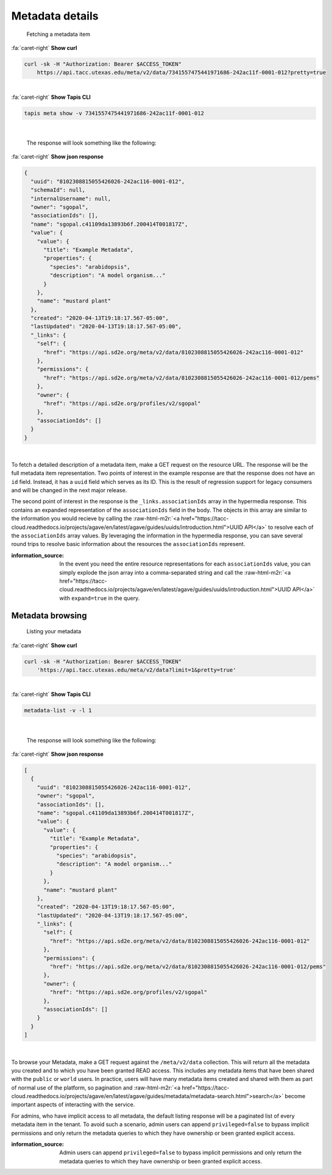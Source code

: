.. role:: raw-html-m2r(raw)
   :format: html


Metadata details
================

..

   Fetching a metadata item

.. container:: foldable

     .. container:: header

        :fa:`caret-right`
        **Show curl**

     .. code-block:: shell

        curl -sk -H "Authorization: Bearer $ACCESS_TOKEN"
            https://api.tacc.utexas.edu/meta/v2/data/7341557475441971686-242ac11f-0001-012?pretty=true
|

.. container:: foldable

     .. container:: header

        :fa:`caret-right`
        **Show Tapis CLI**

     .. code-block:: shell

        tapis meta show -v 7341557475441971686-242ac11f-0001-012
|

   The response will look something like the following:

.. container:: foldable

     .. container:: header

        :fa:`caret-right`
        **Show json response**

     .. code-block:: json

        {
          "uuid": "8102308815055426026-242ac116-0001-012",
          "schemaId": null,
          "internalUsername": null,
          "owner": "sgopal",
          "associationIds": [],
          "name": "sgopal.c41109da13893b6f.200414T001817Z",
          "value": {
            "value": {
              "title": "Example Metadata",
              "properties": {
                "species": "arabidopsis",
                "description": "A model organism..."
              }
            },
            "name": "mustard plant"
          },
          "created": "2020-04-13T19:18:17.567-05:00",
          "lastUpdated": "2020-04-13T19:18:17.567-05:00",
          "_links": {
            "self": {
              "href": "https://api.sd2e.org/meta/v2/data/8102308815055426026-242ac116-0001-012"
            },
            "permissions": {
              "href": "https://api.sd2e.org/meta/v2/data/8102308815055426026-242ac116-0001-012/pems"
            },
            "owner": {
              "href": "https://api.sd2e.org/profiles/v2/sgopal"
            },
            "associationIds": []
          }
        }
|


To fetch a detailed description of a metadata item, make a GET request on the resource URL. The response will be the full metadata item representation. Two points of interest in the example response are that the response does not have an ``id`` field. Instead, it has a ``uuid`` field which serves as its ID. This is the result of regression support for legacy consumers and will be changed in the next major release.

The second point of interest in the response is the ``_links.associationIds`` array in the hypermedia response. This contains an expanded representation of the ``associationIds`` field in the body. The objects in this array are similar to the information you would recieve by calling the :raw-html-m2r:`<a href="https://tacc-cloud.readthedocs.io/projects/agave/en/latest/agave/guides/uuids/introduction.html">UUID API</a>` to resolve each of the ``associationIds`` array values. By leveraging the information in the hypermedia response, you can save several round trips to resolve basic information about the resources the ``associationIds`` represent.

:information_source: In the event you need the entire resource representations for each ``associationIds`` value, you can simply explode the json array into a comma-separated string and call the :raw-html-m2r:`<a href="https://tacc-cloud.readthedocs.io/projects/agave/en/latest/agave/guides/uuids/introduction.html">UUID API</a>` with ``expand=true`` in the query.

Metadata browsing
-----------------

..

   Listing your metadata

.. container:: foldable

     .. container:: header

        :fa:`caret-right`
        **Show curl**

     .. code-block:: shell

        curl -sk -H "Authorization: Bearer $ACCESS_TOKEN"
            'https://api.tacc.utexas.edu/meta/v2/data?limit=1&pretty=true'
|

.. container:: foldable

     .. container:: header

        :fa:`caret-right`
        **Show Tapis CLI**

     .. code-block:: plaintext

        metadata-list -v -l 1
|

   The response will look something like the following:

.. container:: foldable

     .. container:: header

        :fa:`caret-right`
        **Show json response**

     .. code-block:: json

        [
          {
            "uuid": "8102308815055426026-242ac116-0001-012",
            "owner": "sgopal",
            "associationIds": [],
            "name": "sgopal.c41109da13893b6f.200414T001817Z",
            "value": {
              "value": {
                "title": "Example Metadata",
                "properties": {
                  "species": "arabidopsis",
                  "description": "A model organism..."
                }
              },
              "name": "mustard plant"
            },
            "created": "2020-04-13T19:18:17.567-05:00",
            "lastUpdated": "2020-04-13T19:18:17.567-05:00",
            "_links": {
              "self": {
                "href": "https://api.sd2e.org/meta/v2/data/8102308815055426026-242ac116-0001-012"
              },
              "permissions": {
                "href": "https://api.sd2e.org/meta/v2/data/8102308815055426026-242ac116-0001-012/pems"
              },
              "owner": {
                "href": "https://api.sd2e.org/profiles/v2/sgopal"
              },
              "associationIds": []
            }
          }
        ]
|


To browse your Metadata, make a GET request against the ``/meta/v2/data`` collection. This will return all the metadata you created and to which you have been granted READ access. This includes any metadata items that have been shared with the ``public`` or ``world`` users. In practice, users will have many metadata items created and shared with them as part of normal use of the platform, so pagination and :raw-html-m2r:`<a href="https://tacc-cloud.readthedocs.io/projects/agave/en/latest/agave/guides/metadata/metadata-search.html">search</a>` become important aspects of interacting with the service.

For admins, who have implicit access to all metadata, the default listing response will be a paginated list of every metadata item in the tenant. To avoid such a scenario, admin users can append ``privileged=false`` to bypass implicit permissions and only return the metadata queries to which they have ownership or been granted explicit access.

:information_source: Admin users can append ``privileged=false`` to bypass implicit permissions and only return the metadata queries to which they have ownership or been granted explicit access.

